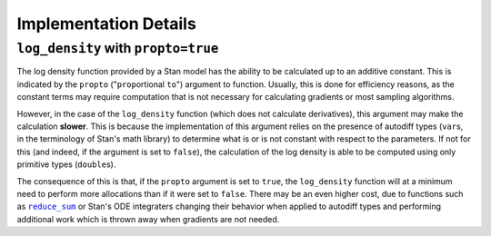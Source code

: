 Implementation Details
======================


.. _log_density_propto:

``log_density`` with ``propto=true``
------------------------------------

The log density function provided by a Stan model has
the ability to be calculated up to an additive constant.
This is indicated by the ``propto`` ("``prop``\ortional  ``to``")
argument to function.
Usually, this is done for efficiency reasons, as the constant
terms may require computation that is not necessary for calculating
gradients or most sampling algorithms.

However, in the case of the ``log_density`` function (which does not calculate
derivatives), this argument may make the calculation **slower**. This is because
the implementation of this argument relies on the presence of autodiff types
(``var``\s, in the terminology of Stan's math library) to determine what is or
is not constant with respect to the parameters. If not for this (and indeed, if
the argument is set to ``false``), the calculation of the log density is able to be
computed using only primitive types (``double``\s).

The consequence of this is that, if the ``propto`` argument is set to ``true``,
the ``log_density`` function will at a minimum need to perform more allocations
than if it were set to ``false``. There may be an even higher cost, due to functions
such as |reduce_sum|_ or Stan's ODE integraters changing their behavior when applied
to autodiff types and performing additional work which is thrown away when gradients
are not needed.


.. |reduce_sum| replace:: ``reduce_sum``
.. _reduce_sum: https://mc-stan.org/docs/stan-users-guide/reduce-sum.html

